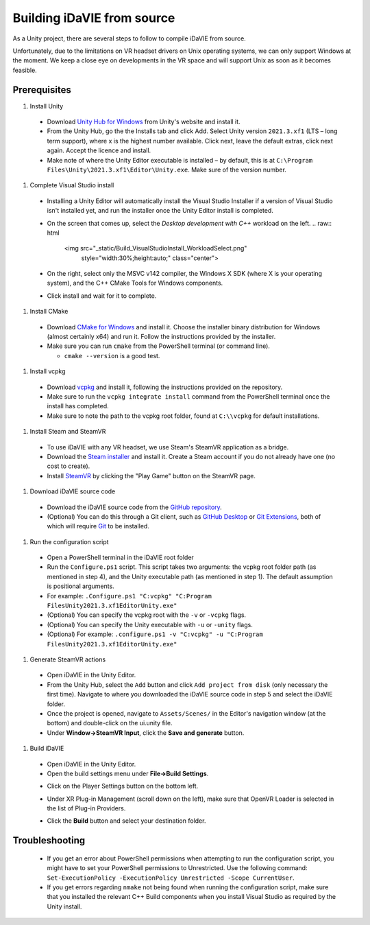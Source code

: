 .. _build:
Building iDaVIE from source
===========================

As a Unity project, there are several steps to follow to compile iDaVIE from source.

Unfortunately, due to the limitations on VR headset drivers on Unix operating systems, we can only support Windows at the moment. We keep a close eye on developments in the VR space and will support Unix as soon as it becomes feasible.

Prerequisites
-------------

#. Install Unity

  - Download `Unity Hub for Windows <https://public-cdn.cloud.unity3d.com/hub/prod/UnityHubSetup.exe>`_ from Unity's website and install it.
  - From the Unity Hub, go the the Installs tab and click Add. Select Unity version ``2021.3.xf1`` (LTS – long term support), where x is the highest number available. Click next, leave the default extras, click next again. Accept the licence and install.
  - Make note of where the Unity Editor executable is installed – by default, this is at ``C:\Program Files\Unity\2021.3.xf1\Editor\Unity.exe``. Make sure of the version number.

#. Complete Visual Studio install

  - Installing a Unity Editor will automatically install the Visual Studio Installer if a version of Visual Studio isn't installed yet, and run the installer once the Unity Editor install is completed.
  - On the screen that comes up, select the `Desktop development with C++` workload on the left.
    .. raw:: html

       <img src="_static/Build_VisualStudioInstall_WorkloadSelect.png"
         style="width:30%;height:auto;"
         class="center">

  - On the right, select only the MSVC v142 compiler, the Windows X SDK (where X is your operating system), and the C++ CMake Tools for Windows components.
    
    .. raw:: html

       <img src="_static/Build_VisualStudioInstall_ComponentSelect.png"
         style="width:50%;height:auto"
         class="center">

  - Click install and wait for it to complete.

#. Install CMake

  - Download `CMake for Windows <https://cmake.org/download/>`_ and install it. Choose the installer binary distribution for Windows (almost certainly x64) and run it. Follow the instructions provided by the installer.
  - Make sure you can run :literal:`cmake` from the PowerShell terminal (or command line).
    
    - :literal:`cmake --version` is a good test.

#. Install vcpkg

  - Download `vcpkg <https://github.com/microsoft/vcpkg>`_ and install it, following the instructions provided on the repository.
  - Make sure to run the ``vcpkg integrate install`` command from the PowerShell terminal once the install has completed.
  - Make sure to note the path to the vcpkg root folder, found at :literal:`C:\\\\vcpkg` for default installations.

#. Install Steam and SteamVR
  - To use iDaVIE with any VR headset, we use Steam's SteamVR application as a bridge.
  - Download the `Steam installer <https://store.steampowered.com/about/>`_ and install it. Create a Steam account if you do not already have one (no cost to create).
  - Install `SteamVR <https://store.steampowered.com/app/250820/SteamVR/>`_ by clicking the "Play Game" button on the SteamVR page.

#. Download iDaVIE source code

  - Download the iDaVIE source code from the `GitHub repository <https://github.com/idia-astro/iDaVIE>`_.
  - (Optional) You can do this through a Git client, such as `GitHub Desktop <https://desktop.github.com/download/>`_ or `Git Extensions <https://github.com/gitextensions/gitextensions/releases/latest>`_, both of which will require `Git <https://git-scm.com/>`_ to be installed.

#. Run the configuration script

  - Open a PowerShell terminal in the iDaVIE root folder
  - Run the :literal:`Configure.ps1` script. This script takes two arguments: the vcpkg root folder path (as mentioned in step 4), and the Unity executable path (as mentioned in step 1). The default assumption is positional arguments.
  - For example: :literal:`.\Configure.ps1 "C:\vcpkg" "C:\Program Files\Unity\2021.3.xf1\Editor\Unity.exe"`
  - (Optional) You can specify the vcpkg root with the :literal:`-v` or :literal:`-vcpkg` flags.
  - (Optional) You can specify the Unity executable with :literal:`-u` or :literal:`-unity` flags.
  - (Optional) For example: :literal:`.\configure.ps1 -v "C:\vcpkg" -u "C:\Program Files\Unity\2021.3.xf1\Editor\Unity.exe"`

#. Generate SteamVR actions

  - Open iDaVIE in the Unity Editor.
  - From the Unity Hub, select the ``Add`` button and click ``Add project from disk`` (only necessary the first time). Navigate to where you downloaded the iDaVIE source code in step 5 and select the iDaVIE folder.
  - Once the project is opened, navigate to ``Assets/Scenes/`` in the Editor's navigation window (at the bottom) and double-click on the ui.unity file.
  - Under **Window->SteamVR Input**, click the **Save and generate** button.
  .. raw:: html

        <img src="_static/Build_SteamVRInput_1.png"
             style="width:60%;height:auto;"
             class="center">

  .. raw:: html

        <img src="_static/Build_SteamVRInput_2.png"
             style="width:35%;height:auto;"
             class="center">

#. Build iDaVIE

  - Open iDaVIE in the Unity Editor.
  - Open the build settings menu under **File->Build Settings**.
  .. raw:: html

        <img src="_static/Build_Build_1.png"
             style="width:65%;height:auto;"
             class="center">
  - Click on the Player Settings button on the bottom left.
  .. raw:: html

        <img src="_static/Build_Build_2.png"
             style="width:65%;height:auto;"
             class="center">
  - Under XR Plug-in Management (scroll down on the left), make sure that OpenVR Loader is selected in the list of Plug-in Providers.
  .. raw:: html

        <img src="_static/Build_Build_3.png"
             style="width:65%;height:auto;"
             class="center">
  - Click the **Build** button and select your destination folder.

Troubleshooting
---------------
  - If you get an error about PowerShell permissions when attempting to run the configuration script, you might have to set your PowerShell permissions to Unrestricted. Use the following command: ``Set-ExecutionPolicy -ExecutionPolicy Unrestricted -Scope CurrentUser``.
  - If you get errors regarding ``nmake`` not being found when running the configuration script, make sure that you installed the relevant C++ Build components when you install Visual Studio as required by the Unity install.
